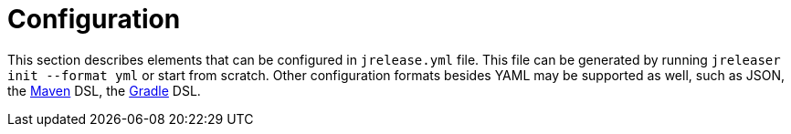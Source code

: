 = Configuration

This section describes elements that can be configured in `jrelease.yml` file. This file can be generated by running
`jreleaser init --format yml` or start from scratch. Other configuration formats besides YAML may be supported as well,
such as JSON, the xref:tools:maven.adoc[Maven] DSL, the xref:tools:gradle.adoc[Gradle] DSL.

